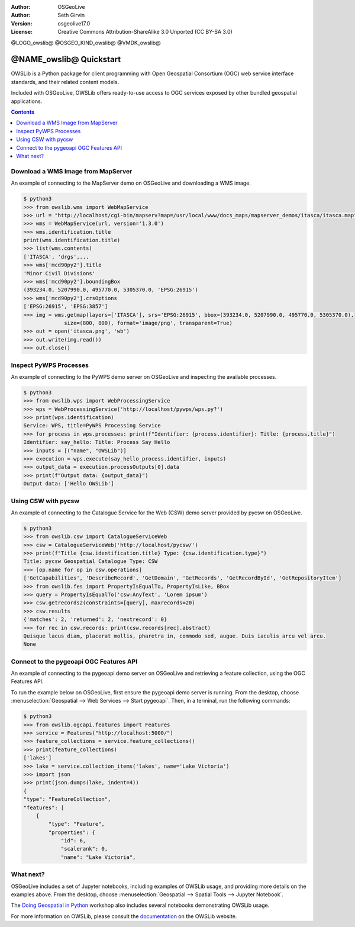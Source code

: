:Author: OSGeoLive
:Author: Seth Girvin
:Version: osgeolive17.0
:License: Creative Commons Attribution-ShareAlike 3.0 Unported  (CC BY-SA 3.0)

@LOGO_owslib@
@OSGEO_KIND_owslib@
@VMDK_owslib@



********************************************************************************
@NAME_owslib@ Quickstart
********************************************************************************

OWSLib is a Python package for client programming with Open Geospatial Consortium (OGC) web service
interface standards, and their related content models.

Included with OSGeoLive, OWSLib offers ready-to-use access to OGC services exposed by
other bundled geospatial applications.

.. contents:: Contents
   :local:

Download a WMS Image from MapServer
-----------------------------------

An example of connecting to the MapServer demo on OSGeoLive and downloading a WMS image.

.. code-block:: bash

    $ python3
    >>> from owslib.wms import WebMapService
    >>> url = "http://localhost/cgi-bin/mapserv?map=/usr/local/www/docs_maps/mapserver_demos/itasca/itasca.map"
    >>> wms = WebMapService(url, version='1.3.0')
    >>> wms.identification.title
    print(wms.identification.title)
    >>> list(wms.contents)
    ['ITASCA', 'drgs',...
    >>> wms['mcd90py2'].title
    'Minor Civil Divisions'
    >>> wms['mcd90py2'].boundingBox
    (393234.0, 5207990.0, 495770.0, 5305370.0, 'EPSG:26915')
    >>> wms['mcd90py2'].crsOptions
    ['EPSG:26915', 'EPSG:3857']
    >>> img = wms.getmap(layers=['ITASCA'], srs='EPSG:26915', bbox=(393234.0, 5207990.0, 495770.0, 5305370.0), 
                 size=(800, 800), format='image/png', transparent=True)
    >>> out = open('itasca.png', 'wb')
    >>> out.write(img.read())
    >>> out.close()

.. image:: /images/projects/owslib/itasca.png
  :scale: 70 %
  :alt: Output image from MapServer WMS

Inspect PyWPS Processes
-----------------------

An example of connecting to the PyWPS demo server on OSGeoLive and inspecting the available processes.

.. code-block:: bash

    $ python3
    >>> from owslib.wps import WebProcessingService
    >>> wps = WebProcessingService('http://localhost/pywps/wps.py?')
    >>> print(wps.identification)
    Service: WPS, title=PyWPS Processing Service
    >>> for process in wps.processes: print(f"Identifier: {process.identifier}: Title: {process.title}")
    Identifier: say_hello: Title: Process Say Hello
    >>> inputs = [("name", "OWSLib")]
    >>> execution = wps.execute(say_hello_process.identifier, inputs)
    >>> output_data = execution.processOutputs[0].data
    >>> print(f"Output data: {output_data}")
    Output data: ['Hello OWSLib']

Using CSW with pycsw
--------------------

An example of connecting to the Catalogue Service for the Web (CSW) demo server provided by pycsw on OSGeoLive.

.. code-block:: bash

    $ python3
    >>> from owslib.csw import CatalogueServiceWeb
    >>> csw = CatalogueServiceWeb('http://localhost/pycsw/')
    >>> print(f"Title {csw.identification.title} Type: {csw.identification.type}")
    Title: pycsw Geospatial Catalogue Type: CSW
    >>> [op.name for op in csw.operations]
    ['GetCapabilities', 'DescribeRecord', 'GetDomain', 'GetRecords', 'GetRecordById', 'GetRepositoryItem']
    >>> from owslib.fes import PropertyIsEqualTo, PropertyIsLike, BBox
    >>> query = PropertyIsEqualTo('csw:AnyText', 'Lorem ipsum')
    >>> csw.getrecords2(constraints=[query], maxrecords=20)
    >>> csw.results
    {'matches': 2, 'returned': 2, 'nextrecord': 0}
    >>> for rec in csw.records: print(csw.records[rec].abstract)
    Quisque lacus diam, placerat mollis, pharetra in, commodo sed, augue. Duis iaculis arcu vel arcu.
    None

Connect to the pygeoapi OGC Features API
----------------------------------------

An example of connecting to the pygeoapi demo server on OSGeoLive and retrieving a feature collection, using
the OGC Features API.

To run the example below on OSGeoLive, first ensure the pygeoapi demo server is
running. From the desktop, choose :menuselection:`Geospatial --> Web Services --> Start pygeoapi`.
Then, in a terminal, run the following commands:

.. code-block:: bash

    $ python3
    >>> from owslib.ogcapi.features import Features
    >>> service = Features("http://localhost:5000/")
    >>> feature_collections = service.feature_collections()
    >>> print(feature_collections)
    ['lakes']
    >>> lake = service.collection_items('lakes', name='Lake Victoria')
    >>> import json
    >>> print(json.dumps(lake, indent=4))
    {
    "type": "FeatureCollection",
    "features": [
        {
            "type": "Feature",
            "properties": {
                "id": 6,
                "scalerank": 0,
                "name": "Lake Victoria",

What next?
----------

OSGeoLive includes a set of Jupyter notebooks, including examples of OWSLib usage, and providing more
details on the examples above. From the desktop, choose :menuselection:`Geospatial --> Spatial Tools --> Jupyter Notebook`.

The `Doing Geospatial in Python`_ workshop also includes several notebooks demonstrating OWSLib usage.

For more information on OWSLib, please consult the `documentation`_ on the OWSLib website.

.. _`documentation`: https://owslib.readthedocs.io
.. _`Doing Geospatial in Python` : https://geopython.github.io/geopython-workshop/
